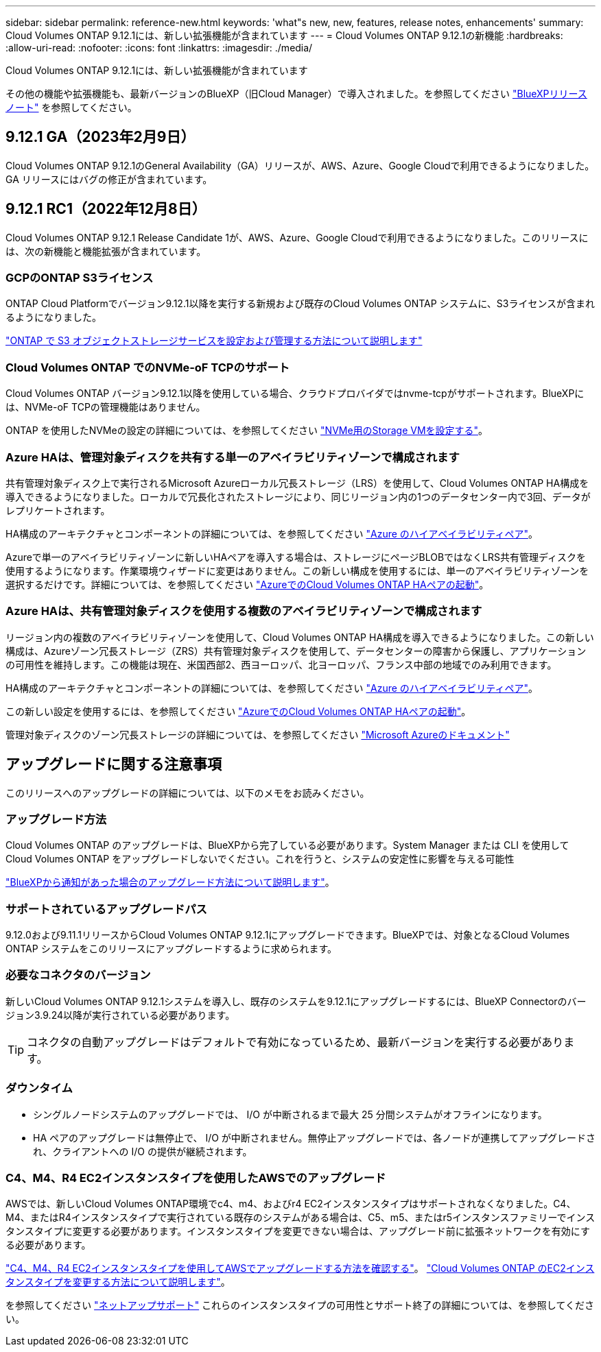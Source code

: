 ---
sidebar: sidebar 
permalink: reference-new.html 
keywords: 'what"s new, new, features, release notes, enhancements' 
summary: Cloud Volumes ONTAP 9.12.1には、新しい拡張機能が含まれています 
---
= Cloud Volumes ONTAP 9.12.1の新機能
:hardbreaks:
:allow-uri-read: 
:nofooter: 
:icons: font
:linkattrs: 
:imagesdir: ./media/


[role="lead"]
Cloud Volumes ONTAP 9.12.1には、新しい拡張機能が含まれています

その他の機能や拡張機能も、最新バージョンのBlueXP（旧Cloud Manager）で導入されました。を参照してください https://docs.netapp.com/us-en/bluexp-cloud-volumes-ontap/whats-new.html["BlueXPリリースノート"^] を参照してください。



== 9.12.1 GA（2023年2月9日）

Cloud Volumes ONTAP 9.12.1のGeneral Availability（GA）リリースが、AWS、Azure、Google Cloudで利用できるようになりました。GA リリースにはバグの修正が含まれています。



== 9.12.1 RC1（2022年12月8日）

Cloud Volumes ONTAP 9.12.1 Release Candidate 1が、AWS、Azure、Google Cloudで利用できるようになりました。このリリースには、次の新機能と機能拡張が含まれています。



=== GCPのONTAP S3ライセンス

ONTAP Cloud Platformでバージョン9.12.1以降を実行する新規および既存のCloud Volumes ONTAP システムに、S3ライセンスが含まれるようになりました。

https://docs.netapp.com/us-en/ontap/object-storage-management/index.html["ONTAP で S3 オブジェクトストレージサービスを設定および管理する方法について説明します"^]



=== Cloud Volumes ONTAP でのNVMe-oF TCPのサポート

Cloud Volumes ONTAP バージョン9.12.1以降を使用している場合、クラウドプロバイダではnvme-tcpがサポートされます。BlueXPには、NVMe-oF TCPの管理機能はありません。

ONTAP を使用したNVMeの設定の詳細については、を参照してください link:https://docs.netapp.com/us-en/ontap/san-admin/configure-svm-nvme-task.html["NVMe用のStorage VMを設定する"^]。



=== Azure HAは、管理対象ディスクを共有する単一のアベイラビリティゾーンで構成されます

共有管理対象ディスク上で実行されるMicrosoft Azureローカル冗長ストレージ（LRS）を使用して、Cloud Volumes ONTAP HA構成を導入できるようになりました。ローカルで冗長化されたストレージにより、同じリージョン内の1つのデータセンター内で3回、データがレプリケートされます。

HA構成のアーキテクチャとコンポーネントの詳細については、を参照してください link:https://docs.netapp.com/us-en/bluexp-cloud-volumes-ontap/concept-ha-azure.html["Azure のハイアベイラビリティペア"^]。

Azureで単一のアベイラビリティゾーンに新しいHAペアを導入する場合は、ストレージにページBLOBではなくLRS共有管理ディスクを使用するようになります。作業環境ウィザードに変更はありません。この新しい構成を使用するには、単一のアベイラビリティゾーンを選択するだけです。詳細については、を参照してください link:https://docs.netapp.com/us-en/bluexp-cloud-volumes-ontap/task-deploying-otc-azure.html["AzureでのCloud Volumes ONTAP HAペアの起動"^]。



=== Azure HAは、共有管理対象ディスクを使用する複数のアベイラビリティゾーンで構成されます

リージョン内の複数のアベイラビリティゾーンを使用して、Cloud Volumes ONTAP HA構成を導入できるようになりました。この新しい構成は、Azureゾーン冗長ストレージ（ZRS）共有管理対象ディスクを使用して、データセンターの障害から保護し、アプリケーションの可用性を維持します。この機能は現在、米国西部2、西ヨーロッパ、北ヨーロッパ、フランス中部の地域でのみ利用できます。

HA構成のアーキテクチャとコンポーネントの詳細については、を参照してください link:https://docs.netapp.com/us-en/bluexp-cloud-volumes-ontap/concept-ha-azure.html["Azure のハイアベイラビリティペア"^]。

この新しい設定を使用するには、を参照してください link:https://docs.netapp.com/us-en/bluexp-cloud-volumes-ontap/task-deploying-otc-azure.html["AzureでのCloud Volumes ONTAP HAペアの起動"^]。

管理対象ディスクのゾーン冗長ストレージの詳細については、を参照してください link:https://learn.microsoft.com/en-us/azure/virtual-machines/disks-redundancy#zone-redundant-storage-for-managed-disks["Microsoft Azureのドキュメント"]



== アップグレードに関する注意事項

このリリースへのアップグレードの詳細については、以下のメモをお読みください。



=== アップグレード方法

Cloud Volumes ONTAP のアップグレードは、BlueXPから完了している必要があります。System Manager または CLI を使用して Cloud Volumes ONTAP をアップグレードしないでください。これを行うと、システムの安定性に影響を与える可能性

http://docs.netapp.com/us-en/bluexp-cloud-volumes-ontap/task-updating-ontap-cloud.html["BlueXPから通知があった場合のアップグレード方法について説明します"^]。



=== サポートされているアップグレードパス

9.12.0および9.11.1リリースからCloud Volumes ONTAP 9.12.1にアップグレードできます。BlueXPでは、対象となるCloud Volumes ONTAP システムをこのリリースにアップグレードするように求められます。



=== 必要なコネクタのバージョン

新しいCloud Volumes ONTAP 9.12.1システムを導入し、既存のシステムを9.12.1にアップグレードするには、BlueXP Connectorのバージョン3.9.24以降が実行されている必要があります。


TIP: コネクタの自動アップグレードはデフォルトで有効になっているため、最新バージョンを実行する必要があります。



=== ダウンタイム

* シングルノードシステムのアップグレードでは、 I/O が中断されるまで最大 25 分間システムがオフラインになります。
* HA ペアのアップグレードは無停止で、 I/O が中断されません。無停止アップグレードでは、各ノードが連携してアップグレードされ、クライアントへの I/O の提供が継続されます。




=== C4、M4、R4 EC2インスタンスタイプを使用したAWSでのアップグレード

AWSでは、新しいCloud Volumes ONTAP環境でc4、m4、およびr4 EC2インスタンスタイプはサポートされなくなりました。C4、M4、またはR4インスタンスタイプで実行されている既存のシステムがある場合は、C5、m5、またはr5インスタンスファミリーでインスタンスタイプに変更する必要があります。インスタンスタイプを変更できない場合は、アップグレード前に拡張ネットワークを有効にする必要があります。

link:https://docs.netapp.com/us-en/bluexp-cloud-volumes-ontap/task-updating-ontap-cloud.html#upgrades-in-aws-with-c4-m4-and-r4-ec2-instance-types["C4、M4、R4 EC2インスタンスタイプを使用してAWSでアップグレードする方法を確認する"^]。
link:https://docs.netapp.com/us-en/bluexp-cloud-volumes-ontap/task-change-ec2-instance.html["Cloud Volumes ONTAP のEC2インスタンスタイプを変更する方法について説明します"^]。

を参照してください link:https://mysupport.netapp.com/info/communications/ECMLP2880231.html["ネットアップサポート"^] これらのインスタンスタイプの可用性とサポート終了の詳細については、を参照してください。
